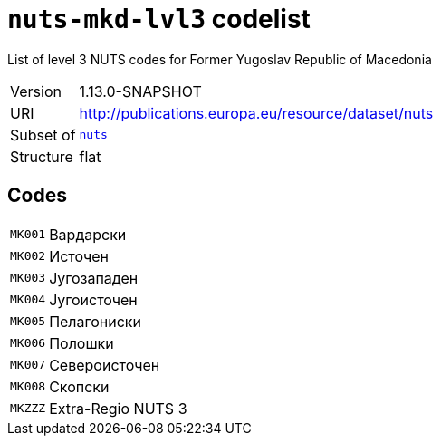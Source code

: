 = `nuts-mkd-lvl3` codelist
:navtitle: Codelists

List of level 3 NUTS codes for Former Yugoslav Republic of Macedonia
[horizontal]
Version:: 1.13.0-SNAPSHOT
URI:: http://publications.europa.eu/resource/dataset/nuts
Subset of:: xref:code-lists/nuts.adoc[`nuts`]
Structure:: flat

== Codes
[horizontal]
  `MK001`::: Вардарски
  `MK002`::: Источен
  `MK003`::: Југозападен
  `MK004`::: Југоисточен
  `MK005`::: Пелагониски
  `MK006`::: Полошки
  `MK007`::: Североисточен
  `MK008`::: Скопски
  `MKZZZ`::: Extra-Regio NUTS 3
